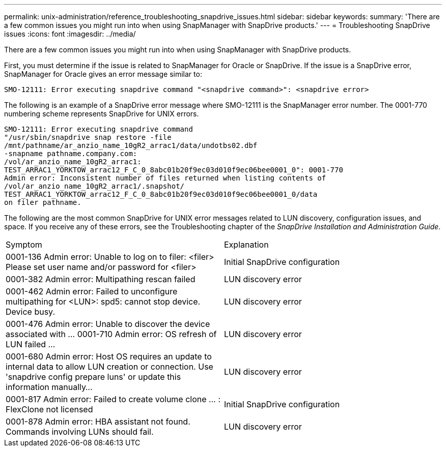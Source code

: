 ---
permalink: unix-administration/reference_troubleshooting_snapdrive_issues.html
sidebar: sidebar
keywords: 
summary: 'There are a few common issues you might run into when using SnapManager with SnapDrive products.'
---
= Troubleshooting SnapDrive issues
:icons: font
:imagesdir: ../media/

[.lead]
There are a few common issues you might run into when using SnapManager with SnapDrive products.

First, you must determine if the issue is related to SnapManager for Oracle or SnapDrive. If the issue is a SnapDrive error, SnapManager for Oracle gives an error message similar to:

----
SMO-12111: Error executing snapdrive command "<snapdrive command>": <snapdrive error>
----

The following is an example of a SnapDrive error message where SMO-12111 is the SnapManager error number. The 0001-770 numbering scheme represents SnapDrive for UNIX errors.

----
SMO-12111: Error executing snapdrive command
"/usr/sbin/snapdrive snap restore -file
/mnt/pathname/ar_anzio_name_10gR2_arrac1/data/undotbs02.dbf
-snapname pathname.company.com:
/vol/ar_anzio_name_10gR2_arrac1:
TEST_ARRAC1_YORKTOW_arrac12_F_C_0_8abc01b20f9ec03d010f9ec06bee0001_0": 0001-770
Admin error: Inconsistent number of files returned when listing contents of
/vol/ar_anzio_name_10gR2_arrac1/.snapshot/
TEST_ARRAC1_YORKTOW_arrac12_F_C_0_8abc01b20f9ec03d010f9ec06bee0001_0/data
on filer pathname.
----

The following are the most common SnapDrive for UNIX error messages related to LUN discovery, configuration issues, and space. If you receive any of these errors, see the Troubleshooting chapter of the _SnapDrive Installation and Administration Guide_.

|===
| Symptom| Explanation
a|
0001-136 Admin error: Unable to log on to filer: <filer> Please set user name and/or password for <filer>
a|
Initial SnapDrive configuration
a|
0001-382 Admin error: Multipathing rescan failed
a|
LUN discovery error
a|
0001-462 Admin error: Failed to unconfigure multipathing for <LUN>: spd5: cannot stop device. Device busy.
a|
LUN discovery error
a|
0001-476 Admin error: Unable to discover the device associated with ... 0001-710 Admin error: OS refresh of LUN failed ...
a|
LUN discovery error
a|
0001-680 Admin error: Host OS requires an update to internal data to allow LUN creation or connection. Use 'snapdrive config prepare luns' or update this information manually...
a|
LUN discovery error
a|
0001-817 Admin error: Failed to create volume clone ... : FlexClone not licensed
a|
Initial SnapDrive configuration
a|
0001-878 Admin error: HBA assistant not found. Commands involving LUNs should fail.
a|
LUN discovery error
|===
